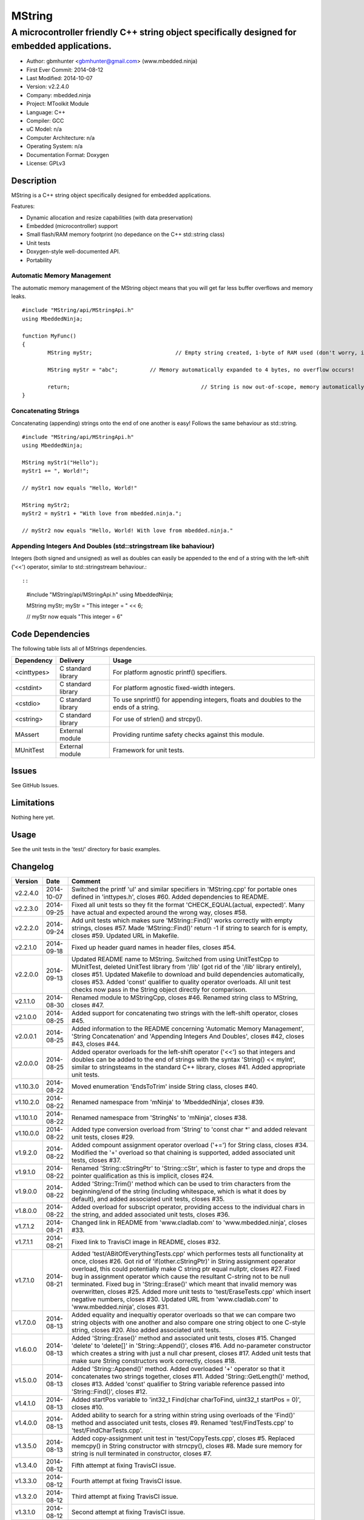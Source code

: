 =======
MString
=======

---------------------------------------------------------------------------------------------
A microcontroller friendly C++ string object specifically designed for embedded applications.
---------------------------------------------------------------------------------------------

.. image:: https://api.travis-ci.org/mbedded-ninja/MString.png?branch=master   
	:target: https://travis-ci.org/mbedded-ninja/MString

- Author: gbmhunter <gbmhunter@gmail.com> (www.mbedded.ninja)
- First Ever Commit: 2014-08-12
- Last Modified: 2014-10-07
- Version: v2.2.4.0
- Company: mbedded.ninja
- Project: MToolkit Module
- Language: C++
- Compiler: GCC	
- uC Model: n/a
- Computer Architecture: n/a
- Operating System: n/a
- Documentation Format: Doxygen
- License: GPLv3

Description
===========

MString is a C++ string object specifically designed for embedded applications.

Features:

- Dynamic allocation and resize capabilities (with data preservation)
- Embedded (microcontroller) support
- Small flash/RAM memory footprint (no depedance on the C++ std::string class)
- Unit tests
- Doxygen-style well-documented API.
- Portability

Automatic Memory Management
---------------------------

The automatic memory management of the MString object means that you will get far less buffer overflows and memory leaks.

::

	#include "MString/api/MStringApi.h"
	using MbeddedNinja;
	
	function MyFunc()
	{
		MString myStr;				// Empty string created, 1-byte of RAM used (don't worry, it's still null-terminated!)
		
		MString myStr = "abc";		// Memory automatically expanded to 4 bytes, no overflow occurs!
		
		return;						// String is now out-of-scope, memory automatically freed
	}
	
Concatenating Strings
---------------------

Concatenating (appending) strings onto the end of one another is easy! Follows the same behaviour as std::string.

::

	#include "MString/api/MStringApi.h"
	using MbeddedNinja;
	
	MString myStr1("Hello");
	myStr1 += ", World!";
	
	// myStr1 now equals "Hello, World!"
	
	MString myStr2;
	myStr2 = myStr1 + "With love from mbedded.ninja.";
	
	// myStr2 now equals "Hello, World! With love from mbedded.ninja."

Appending Integers And Doubles (std::stringstream like bahaviour)
-----------------------------------------------------------------

Integers (both signed and unsigned) as well as doubles can easily be appended to the end of a string with the left-shift ('<<') operator, similar to std::stringstream behaviour.::

::

	#include "MString/api/MStringApi.h"
	using MbeddedNinja;
	
	MString myStr;
	myStr = "This integer = " << 6;
	
	// myStr now equals "This integer = 6"
	

Code Dependencies
=================

The following table lists all of MStrings dependencies.

====================== ==================== ======================================================================
Dependency             Delivery             Usage
====================== ==================== ======================================================================
<cinttypes>            C standard library   For platform agnostic printf() specifiers.
<cstdint>              C standard library   For platform agnostic fixed-width integers.
<cstdio>               C standard library   To use snprintf() for appending integers, floats and doubles to the ends of a string.
<cstring>              C standard library   For use of strlen() and strcpy().
MAssert                External module      Providing runtime safety checks against this module.
MUnitTest              External module      Framework for unit tests.
====================== ==================== ======================================================================

Issues
======

See GitHub Issues.

Limitations
===========

Nothing here yet.

Usage
=====

See the unit tests in the 'test/' directory for basic examples.
	
Changelog
=========

========= ========== ===================================================================================================
Version   Date       Comment
========= ========== ===================================================================================================
v2.2.4.0  2014-10-07 Switched the printf 'ul' and similar specifiers in 'MString.cpp' for portable ones defined in 'inttypes.h', closes #60. Added dependencies to README.
v2.2.3.0  2014-09-25 Fixed all unit tests so they fit the format 'CHECK_EQUAL(actual, expected)'. Many have actual and expected around the wrong way, closes #58.
v2.2.2.0  2014-09-24 Add unit tests which makes sure 'MString::Find()' works correctly with empty strings, closes #57. Made 'MString::Find()' return -1 if string to search for is empty, closes #59. Updated URL in Makefile.
v2.2.1.0  2014-09-18 Fixed up header guard names in header files, closes #54. 
v2.2.0.0  2014-09-13 Updated README name to MString. Switched from using UnitTestCpp to MUnitTest, deleted UnitTest library from '/lib' (got rid of the '/lib' library entirely), closes #51. Updated Makefile to download and build dependencies automatically, closes #53. Added 'const' qualifier to quality operator overloads. All unit test checks now pass in the String object directly for comparison.
v2.1.1.0  2014-08-30 Renamed module to MStringCpp, closes #46. Renamed string class to MString, closes #47.
v2.1.0.0  2014-08-25 Added support for concatenating two strings with the left-shift operator, closes #45.
v2.0.0.1  2014-08-25 Added information to the README concerning 'Automatic Memory Management', 'String Concatenation' and 'Appending Integers And Doubles', closes #42, closes #43, closes #44.
v2.0.0.0  2014-08-25 Added operator overloads for the left-shift operator ('<<') so that integers and doubles can be added to the end of strings with the syntax 'String() << myInt', similar to stringsteams in the standard C++ library, closes #41. Added appropriate unit tests.
v1.10.3.0 2014-08-22 Moved enumeration 'EndsToTrim' inside String class, closes #40.
v1.10.2.0 2014-08-22 Renamed namespace from 'mNinja' to 'MbeddedNinja', closes #39.
v1.10.1.0 2014-08-22 Renamed namespace from 'StringNs' to 'mNinja', closes #38.
v1.10.0.0 2014-08-22 Added type conversion overload from 'String' to 'const char *' and added relevant unit tests, closes #29.
v1.9.2.0  2014-08-22 Added compount assignment operator overload ('+=') for String class, closes #34. Modified the '+' overload so that chaining is supported, added associated unit tests, closes #37.
v1.9.1.0  2014-08-22 Renamed 'String::cStringPtr' to 'String::cStr', which is faster to type and drops the pointer qualification as this is implicit, closes #24.
v1.9.0.0  2014-08-22 Added 'String::Trim()' method which can be used to trim characters from the beginning/end of the string (including whitespace, which is what it does by default), and added associated unit tests, closes #35.
v1.8.0.0  2014-08-22 Added overload for subscript operator, providing access to the individual chars in the string, and added associated unit tests, closes #36.
v1.7.1.2  2014-08-21 Changed link in README from 'www.cladlab.com' to 'www.mbedded.ninja', closes #33.
v1.7.1.1  2014-08-21 Fixed link to TravisCI image in README, closes #32.
v1.7.1.0  2014-08-21 Added 'test/ABitOfEverythingTests.cpp' which performes tests all functionality at once, closes #26. Got rid of 'if(other.cStringPtr)' in String assignment operator overload, this could potentially make C string ptr equal nullptr, closes #27. Fixed bug in assignment operator which cause the resultant C-string not to be null terminated. Fixed bug in 'String::Erase()' which meant that invalid memory was overwritten, closes #25. Added more unit tests to 'test/EraseTests.cpp' which insert negative numbers, closes #30. Updated URL from 'www.cladlab.com' to 'www.mbedded.ninja', closes #31.
v1.7.0.0  2014-08-13 Added equality and inequaltiy operator overloads so that we can compare two string objects with one another and also compare one string object to one C-style string, closes #20. Also added associated unit tests.
v1.6.0.0  2014-08-13 Added 'String::Erase()' method and associated unit tests, closes #15. Changed 'delete' to 'delete[]' in 'String::Append()', closes #16. Add no-parameter constructor which creates a string with just a null char present, closes #17. Added unit tests that make sure String constructors work correctly, closes #18.
v1.5.0.0  2014-08-13 Added 'String::Append()' method. Added overloaded '+' operator so that it concatenates two strings together, closes #11. Added 'String::GetLength()' method, closes #13. Added 'const' qualifier to String variable reference passed into 'String::Find()', closes #12.
v1.4.1.0  2014-08-13 Added startPos variable to 'int32_t Find(char charToFind, uint32_t startPos = 0)', closes #10.
v1.4.0.0  2014-08-13 Added ability to search for a string within string using overloads of the 'Find()' method and associated unit tests, closes #9. Renamed 'test/FindTests.cpp' to 'test/FindCharTests.cpp'. 
v1.3.5.0  2014-08-13 Added copy-assignment unit test in 'test/CopyTests.cpp', closes #5. Replaced memcpy() in String constructor with strncpy(), closes #8. Made sure memory for string is null terminated in constructor, closes #7.
v1.3.4.0  2014-08-12 Fifth attempt at fixing TravisCI issue.
v1.3.3.0  2014-08-12 Fourth attempt at fixing TravisCI issue.
v1.3.2.0  2014-08-12 Third attempt at fixing TravisCI issue.
v1.3.1.0  2014-08-12 Second attempt at fixing TravisCI issue.
v1.3.0.0  2014-08-12 Added assignment operator overload for String class, and added associated unit test, closes #4. Modified .travis.yml file in the hope of compiling with GCC version v4.7 or later to fix TravisCI bug.
v1.2.0.0  2014-08-12 Added copy constructor for String class, and added associated unit test that makes sure the deep copy works correctly, closes #3.
v1.1.0.0  2014-08-12 Added 'String::Find()' method which allows you to search for a particular character in the sting, and added associated unit tests, closes #1. Destructor now deletes memory that was allocated in the constructor, closes #2.
v1.0.0.0  2014-08-12 Initial commit, basic constructor of string object from C-style string has been implemented with one unit test.
========= ========== ===================================================================================================